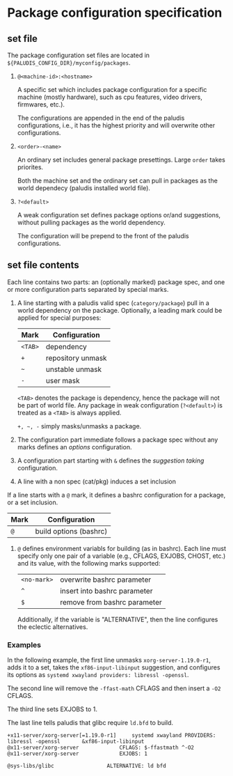 * Package configuration specification

** set file

The package configuration set files are located in
=${PALUDIS_CONFIG_DIR}/myconfig/packages=.

1. =@<machine-id>:<hostname>=

   A specific set which includes package configuration for a specific machine
   (mostly hardware), such as cpu features, video drivers, firmwares, etc.).

   The configurations are appended in the end of the paludis configurations,
   i.e., it has the highest priority and will overwrite other configurations.

2. =<order>-<name>=

   An ordinary set includes general package presettings. Large =order= takes
   priorites.

   Both the machine set and the ordinary set can pull in packages as the world
   dependecy (paludis installed world file).

3. =?<default>=

   A weak configuration set defines package options or/and suggestions, without
   pulling packages as the world dependency.

   The configuration will be prepend to the front of the paludis
   configurations.

** set file contents

Each line contains two parts: an (optionally marked) package spec, and one or
more configuration parts separated by special marks.

1. A line starting with a paludis valid spec (=category/package=) pull in a
   world dependency on the package. Optionally, a leading mark could be applied
   for special purposes:

   | Mark  | Configuration     |
   |-------+-------------------|
   | =<TAB>= | dependency        |
   | =+=     | repository unmask |
   | =~=     | unstable unmask   |
   | =-=     | user mask         |

   =<TAB>= denotes the package is dependency, hence the package will not be
   part of world file. Any package in weak configuration (=?<default>=) is
   treated as a =<TAB>= is always applied.

   =+, ~, -= simply masks/unmasks a package.

2. The configuration part immediate follows a package spec without any marks
   defines an /options/ configuration.

3. A configuration part starting with =&= defines the /suggestion taking/
   configuration.

4. A line with a non spec (cat/pkg) induces a set inclusion

If a line starts with a =@= mark, it defines a bashrc configuration for a
package, or a set inclusion.

| Mark | Configuration          |
|------+------------------------|
| =@=    | build options (bashrc) |

1. =@= defines environment variabls for building (as in bashrc). Each line must
   specify only one pair of a variable (e.g., CFLAGS, EXJOBS, CHOST, etc.) and
   its value, with the following marks supported:

   | =<no-mark>= | overwrite bashrc parameter   |
   | =^=         | insert into bashrc parameter |
   | =$=         | remove from bashrc parameter |

   Additionally, if the variable is "ALTERNATIVE", then the line configures the
   eclectic alternatives.

*** Examples

In the following example, the first line unmasks =xorg-server-1.19.0-r1=, adds
it to a set, takes the =xf86-input-libinput= suggestion, and configures its
options as =systemd xwayland providers: libressl -openssl=.

The second line will remove the =-ffast-math= CFLAGS and then insert a =-O2=
CFLAGS.

The third line sets EXJOBS to 1.

The last line tells paludis that glibc require =ld.bfd= to build.

#+BEGIN_EXAMPLE
+x11-server/xorg-server[=1.19.0-r1]		systemd xwayland PROVIDERS: libressl -openssl		&xf86-input-libinput
@x11-server/xorg-server				CFLAGS: $-ffastmath ^-O2
@x11-server/xorg-server				EXJOBS: 1

@sys-libs/glibc					ALTERNATIVE: ld bfd
#+END_EXAMPLE
